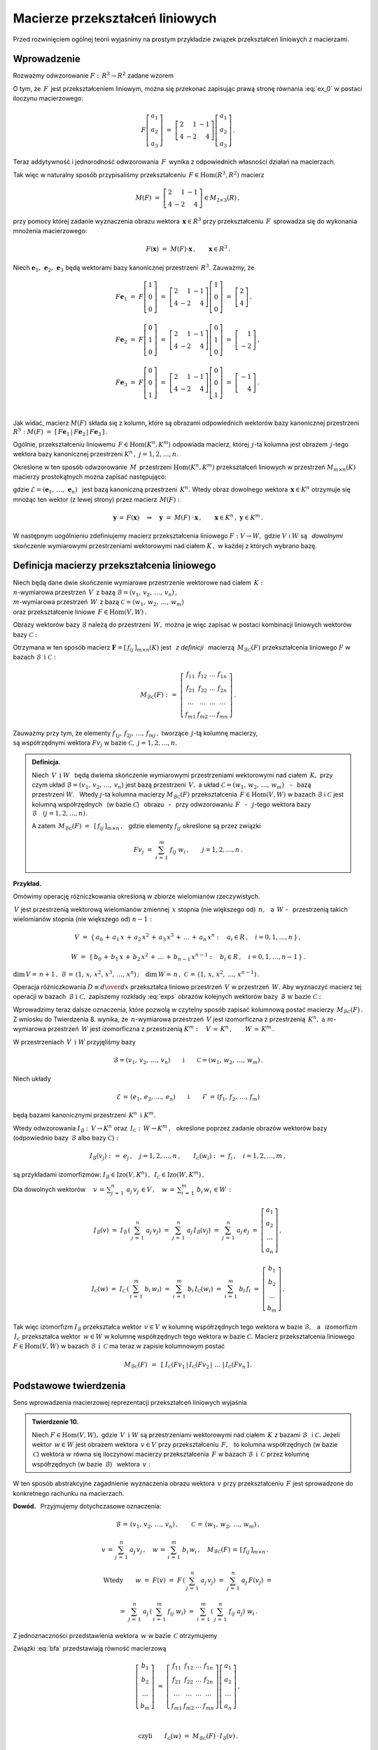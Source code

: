 
Macierze przekształceń liniowych
--------------------------------

Przed rozwinięciem ogólnej teorii wyjaśnimy na prostym przykładzie związek
przekształceń liniowych z macierzami.

Wprowadzenie
~~~~~~~~~~~~

Rozważmy odwzorowanie :math:`\ F:\,R^3\rightarrow R^2\ ` zadane wzorem

.. math::
   :label: ex_0
   
   F\left[\begin{array}{c} a_1 \\ a_2 \\ a_3 \end{array}\right]\ :\,=\ 
   \left[\begin{array}{c} 2\,a_1+\,a_2-\,a_3 \\ 4\,a_1-\,2\,a_2+\,4\,a_3 \end{array}\right]\,.

O tym, że :math:`\,F\,` jest przekształceniem liniowym, można się przekonać zapisując prawą stronę
równania :eq:`ex_0` w postaci iloczynu macierzowego:

.. math::
   
   F\left[\begin{array}{c} a_1 \\ a_2 \\ a_3 \end{array}\right]\ =\ 
   \left[\begin{array}{rrr} 2 &  1 & -1 \\ 
                            4 & -2 &  4 \end{array}\right]
   \left[\begin{array}{c} a_1 \\ a_2 \\ a_3 \end{array}\right]\,.

Teraz addytywność i jednorodność odwzorowania :math:`\,F\,` wynika z odpowiednich własności działań na macierzach.

Tak więc w naturalny sposób przypisaliśmy przekształceniu :math:`\,F\in\text{Hom}(R^3,R^2)\ `
macierz

.. math::
   
   M(F)\ =\ 
   \left[\begin{array}{rrr} 2 &  1 & -1 \\ 
                            4 & -2 &  4 \end{array}\right]
   \in M_{2\times 3}(R)\,,

przy pomocy której zadanie wyznaczenia obrazu wektora :math:`\,\boldsymbol{x}\in R^3\ ` przy przekształceniu :math:`\,F\,` sprowadza się do wykonania mnożenia macierzowego:

.. math::
   
   F(\boldsymbol{x})\ =\ M(F)\cdot \boldsymbol{x}\,,\qquad \boldsymbol{x}\in R^3\,.

Niech :math:`\ \boldsymbol{e}_1,\,\boldsymbol{e}_2,\,\boldsymbol{e}_3\ ` 
będą wektorami bazy kanonicznej przestrzeni :math:`\,R^3.\ `
Zauważmy, że :math:`\\`

.. math::

   \begin{array}{l}   
   F\boldsymbol{e}_1\ =\ F
   \left[\begin{array}{c} 1 \\ 0 \\ 0 \end{array}\right]\ =\ 
   \left[\begin{array}{rrr} 2 &  1 & -1 \\ 
                            4 & -2 &  4 \end{array}\right]
   \left[\begin{array}{c} 1 \\ 0 \\ 0 \end{array}\right]\ =\ 
   \left[\begin{array}{c} 2 \\ 4 \end{array}\right]\,,
   \\ \\
   F\boldsymbol{e}_2\ =\ F
   \left[\begin{array}{c} 0 \\ 1 \\ 0 \end{array}\right]\ =\ 
   \left[\begin{array}{rrr} 2 &  1 & -1 \\ 
                            4 & -2 &  4 \end{array}\right]
   \left[\begin{array}{c} 0 \\ 1 \\ 0 \end{array}\right]\ =\ 
   \left[\begin{array}{r} 1 \\ -2 \end{array}\right]\,,
   \\ \\
   F\boldsymbol{e}_3\ =\ F
   \left[\begin{array}{c} 0 \\ 0 \\ 1 \end{array}\right]\ =\ 
   \left[\begin{array}{rrr} 2 &  1 & -1 \\ 
                            4 & -2 &  4 \end{array}\right]
   \left[\begin{array}{c} 0 \\ 0 \\ 1 \end{array}\right]\ =\ 
   \left[\begin{array}{r} -1 \\ 4 \end{array}\right]\,.
   \end{array}

   \;

Jak widać, macierz :math:`\ M(F)\ ` składa się z kolumn, które są obrazami odpowiednich wektorów bazy kanonicznej przestrzeni :math:`\ R^3:\ ` 
:math:`\ M(F)\ =\ [\,F\boldsymbol{e}_1\,|\,F\boldsymbol{e}_2\,|\,F\boldsymbol{e}_3\,]\,.`

.. Uogólnienie tego przykładu opiera się na stwierdzeniu, że każde przekształcenie liniowe 
   przestrzeni :math:`\,K^n\ ` w przestrzeń :math:`\,K^m\ ` ma postać :eq:`ex_0`,
   to znaczy współrzędne obrazu są jednorodnymi liniowymi funkcjami współrzędnych argumentu.

Ogólnie, przekształceniu liniowemu :math:`\,F\in\text{Hom}(K^n,K^m)\ ` odpowiada macierz,
której :math:`\,j`-ta kolumna jest obrazem :math:`\,j`-tego wektora bazy kanonicznej
przestrzeni :math:`\ K^n\,,\ \ j=1,2,\dots,n.\ `

Określone w ten sposób odwzorowanie :math:`\,M\,` przestrzeni :math:`\ \text{Hom}(K^n,K^m)\ `
przekształceń liniowych w przestrzeń :math:`\ M_{m\times n}(K)\ ` macierzy prostokątnych 
można zapisać następująco:

.. math::
   :label: intro
   
   M:\quad \text{Hom}(K^n,K^m)\,\ni\,F
   \ \ \rightarrow\ \ 
   M(F)\,:\,=\,[\,F\boldsymbol{e}_1\,|\,\dots\,|\,F\boldsymbol{e}_n\,]\,\in\,M_{m\times n}(K)\,,

gdzie :math:`\ \mathcal{E}=(\boldsymbol{e}_1,\,\dots,\,\boldsymbol{e}_n)\ \,` 
jest bazą kanoniczną przestrzeni :math:`\,K^n.\ ` Wtedy obraz dowolnego wektora 
:math:`\,\boldsymbol{x}\in K^n\ ` otrzymuje się mnożąc ten wektor (z lewej strony) przez macierz :math:`\,M(F):`

.. math::
   
   \boldsymbol{y}\,=\,F(\boldsymbol{x})\quad\Rightarrow\quad \boldsymbol{y}\ =\ 
   M(F)\,\cdot\,\boldsymbol{x}\,,\qquad \boldsymbol{x}\in K^n\,,\ \ \boldsymbol{y}\in K^m\,.

.. W następnym uogólnieniu pokażemy, :math:`\,` jak przekształceniu liniowemu *dowolnych* 
   skończenie wymiarowych przestrzeni nad ciałem :math:`\,K,\ ` w których wybrano bazy, można
   przyporządkować macierz o elementach z :math:`\,K.`

W następnym uogólnieniu zdefiniujemy macierz przekształcenia liniowego
:math:`\ F:V\rightarrow W,\ ` gdzie :math:`\ V\ ` i :math:`\ W\ ` 
są :math:`\,` *dowolnymi* :math:`\,` skończenie wymiarowymi przestrzeniami wektorowymi 
nad ciałem :math:`\ K\,,\ ` w każdej z których wybrano bazę.

Definicja macierzy przekształcenia liniowego
~~~~~~~~~~~~~~~~~~~~~~~~~~~~~~~~~~~~~~~~~~~~

Niech będą dane dwie skończenie wymiarowe przestrzenie wektorowe nad ciałem :math:`\,K:\ \\`
:math:`n`-wymiarowa przestrzeń :math:`\,V\,` 
z bazą :math:`\ \mathcal{B}=(v_1,\,v_2,\,\dots,\,v_n)\,,\ \\`
:math:`m`-wymiarowa przestrzeń :math:`\,W\,` 
z bazą :math:`\ \mathcal{C}=(w_1,\,w_2,\,\dots,\,w_m)\ \\`
oraz przekształcenie liniowe :math:`\,F\in\text{Hom}(V,W)\,.`

Obrazy wektorów bazy :math:`\ \mathcal{B}\ ` należą do przestrzeni :math:`\,W,\ `
można je więc zapisać w postaci kombinacji liniowych wektorów bazy :math:`\ \mathcal{C}:`

.. .. math::
   :label: exps
   
   \begin{array}{l}
   Fv_1\ =\ a_{11}\,w_1\,+\ a_{21}\,w_2\,+\ \dots\ +\ a_{m1}\,w_m \\
   Fv_2\ =\ a_{12}\,w_1\,+\ a_{22}\,w_2\,+\ \dots\ +\ a_{m2}\,w_m \\
   \dots \\
   Fv_n\ =\ a_{1n}\,w_1\,+\ a_{2n}\,w_2\,+\ \dots\ +\ a_{mn}\,w_m
   \end{array}

.. math::
   :label: exps
   
   \begin{array}{l}
   Fv_1\ =\ f_{11}\,w_1\,+\ f_{21}\,w_2\,+\ \dots\ +\ f_{m1}\,w_m \\
   Fv_2\ =\ f_{12}\,w_1\,+\ f_{22}\,w_2\,+\ \dots\ +\ f_{m2}\,w_m \\
   \dots \\
   Fv_n\ =\ f_{1n}\,w_1\,+\ f_{2n}\,w_2\,+\ \dots\ +\ f_{mn}\,w_m
   \end{array}


Otrzymana w ten sposób macierz :math:`\ \boldsymbol{F}=[\,f_{ij}\,]_{m\times n}(K)\ `
jest :math:`\,` *z definicji* :math:`\,` macierzą :math:`\,M_{\mathcal{B}\mathcal{C}}(F)\ `
przekształcenia liniowego :math:`\ F\ ` w bazach :math:`\ \mathcal{B}\ \,\text{i}\ \ \mathcal{C}:`

.. .. math::
   
   M_{\mathcal{B}\mathcal{C}}(F)\ :\,=\ 
   \left[
   \begin{array}{cccc}
   a_{11} & a_{12} & \dots & a_{1n} \\
   a_{21} & a_{22} & \dots & a_{2n} \\
   \dots  & \dots  & \dots & \dots  \\
   a_{m1} & a_{m2} & \dots & a_{mn}
   \end{array}
   \right]\,.

.. math::
   
   M_{\mathcal{B}\mathcal{C}}(F)\ :\,=\ 
   \left[
   \begin{array}{cccc}
   f_{11} & f_{12} & \dots & f_{1n} \\
   f_{21} & f_{22} & \dots & f_{2n} \\
   \dots  & \dots  & \dots & \dots  \\
   f_{m1} & f_{m2} & \dots & f_{mn}
   \end{array}
   \right]\,.


Zauważmy przy tym, że elementy :math:`\ f_{1j},\,f_{2j},\,\dots,\,f_{mj}\,,\ `
tworzące :math:`\,j`-tą kolumnę macierzy, :math:`\\` są współrzędnymi wektora
:math:`\ Fv_j\ ` w bazie :math:`\ \mathcal{C},\ \ j=1,2,\dots,n.\ `

.. Wynika stąd następująca 

.. admonition:: Definicja. :math:`\\`
   
   Niech :math:`\ \,V\ \,\text{i}\ \ W\ \,` będą dwiema skończenie wymiarowymi przestrzeniami
   wektorowymi nad ciałem :math:`\,K,\ ` przy czym układ 
   :math:`\ \mathcal{B}=(v_1,\,v_2,\,\dots,\,v_n)\ ` jest bazą przestrzeni :math:`\ \,V,\ `
   a układ :math:`\ \mathcal{C}=(w_1,\,w_2,\,\dots,\,w_m)\,` :math:`\,` - :math:`\,`
   bazą przestrzeni :math:`\ W.\ \,` 
   Wtedy :math:`\ j`-ta kolumna macierzy :math:`\ M_{\mathcal{B}\mathcal{C}}(F)\ ` 
   przekształcenia :math:`\,F\in\text{Hom}(V,W)\ ` w bazach :math:`\ \mathcal{B}\ `
   i :math:`\ \mathcal{C}\ ` jest kolumną współrzędnych :math:`\,` (w bazie :math:`\ \mathcal{C}`)
   :math:`\,` obrazu :math:`\,` - :math:`\,` przy odwzorowaniu :math:`\,F\ ` :math:`\,` - :math:`\,`
   :math:`\ j`-tego wektora bazy :math:`\ \mathcal{B}\quad (j=1,2,\dots,n).`

   A zatem :math:`\ \,M_{\mathcal{B}\mathcal{C}}(F)\ =\ \,[\,f_{ij}\,]_{m\times n}\,,\ \,`
   gdzie elementy :math:`\ f_{ij}\ ` określone są przez związki
   
   .. math::
      
      Fv_j\;=\ \sum_{i\,=\,1}^m\ f_{ij}\ w_i\,,\qquad j=1,2,\dots,n\,.

**Przykład.**

Omówimy operację różniczkowania określoną w zbiorze wielomianów rzeczywistych.

:math:`\,V\ ` jest przestrzenią wektorową wielomianów zmiennej :math:`\,x\ `
stopnia (nie większego od) :math:`\,n,\ \,` a :math:`\ \,W\ \ ` - :math:`\,` przestrzenią takich wielomianów stopnia (nie większego od) :math:`\ n-1:`

.. math::
   
   V\ =\ \{\,a_0\,+\,a_1\,x\,+\,a_2\,x^2\,+\,a_3\,x^3\,+\,\ldots\,+\,a_n\,x^n:
   \quad a_i\in R\,,\quad i=0,1,\dots,n\,\}\,,

   
   W\ =\ \{\,b_0\,+\,b_1\,x\,+\,b_2\,x^2\,+\,\ldots\,+\,b_{n-1}\,x^{n-1}:
   \quad b_i\in R\,,\quad i=0,1,\dots,n-1\,\}\,.

:math:`\dim\,V=\,n+1\,,\ \ \mathcal{B}\,=\,(1,\,x,\,x^2,\,x^3,\,\dots,\,x^n)\,;\quad 
\dim\,W=\,n\,,\ \ \mathcal{C}\,=\,(1,\,x,\,x^2,\,\dots,\,x^{n-1})\,.`

.. \begin{array}{lcl}
   \dim\,V\,=\,n+1\,, & \qquad & \text{baza:}\quad 
                                 \mathcal{B}\,=\,(1,\,x,\,x^2,\,x^3,\,\dots,\,x^n)\,, \\
   \dim\,w\,=\,n\,,   & \qquad & \text{baza:}\quad 
                                 \mathcal{C}\,=\,(1,\,x,\,x^2,\,\dots,\,x^{n-1})\,.
   \end{array}

Operacja różniczkowania :math:`\ D\equiv {d\over dx}\ ` przekształca liniowo przestrzeń :math:`\,V\ `
w przestrzeń :math:`\,W.\ ` Aby wyznaczyć macierz tej operacji w bazach 
:math:`\,\mathcal{B}\ \ \text{i}\ \ \mathcal{C},\ ` zapiszemy rozkłady :eq:`exps` obrazów 
kolejnych wektorów bazy :math:`\,\mathcal{B}\ \ \text{w bazie}\ \ \mathcal{C}:`

.. math::
   :nowrap:
   
   \begin{alignat*}{7}
   D\,1\:\  & {\,} = {\,} & 0          & {\quad} = {\quad} & 0\cdot 1 & {\ } + {\ } & 0\cdot x & {\ } + {\ } & 0\cdot x^2 & {\ } + {\ } & \dots & {\ } + {\ } & 0\cdot x^{n-1} \\ 
   D\,x\,\  & {\,} = {\,} & 1          & {\quad} = {\quad} & 1\cdot 1 & {\ } + {\ } & 0\cdot x & {\ } + {\ } & 0\cdot x^2 & {\ } + {\ } & \dots & {\ } + {\ } & 0\cdot x^{n-1} \\
   D\,x^2 & {\,} = {\,} & 2\,x       & {\quad} = {\quad} & 0\cdot 1 & {\ } + {\ } & 2\cdot x & {\ } + {\ } & 0\cdot x^2 & {\ } + {\ } & \dots & {\ } + {\ } & 0\cdot x^{n-1} \\
   D\,x^3 & {\,} = {\,} & 3\,x^2     & {\quad} = {\quad} & 0\cdot 1 & {\ } + {\ } & 0\cdot x & {\ } + {\ } & 3\cdot x^2 & {\ } + {\ } & \dots & {\ } + {\ } & 0\cdot x^{n-1} \\
   \dots  & {\,}   {\,} & \dots      & {\quad}   {\quad} & \dots    & {\ }   {\ } & \dots    & {\ }   {\ } & \dots      & {\ }   {\ } & \dots & {\ }   {\ } & \dots          \\   
   D\,x^n & {\,} = {\,} & n\,x^{n-1} & {\quad} = {\quad} & 0\cdot 1 & {\ } + {\ } & 0\cdot x & {\ } + {\ } & 0\cdot x^2 & {\ } + {\ } & \dots & {\ } + {\ } & n\cdot x^{n-1} 
   \end{alignat*}

.. math::
   :label: MBC_D

   M_{\mathcal{B}\mathcal{C}}(D)\ =\ 
   \left[
   \begin{array}{cccccc}
     0   &   1   &   0   &   0   & \dots &   0   \\
     0   &   0   &   2   &   0   & \dots &   0   \\
     0   &   0   &   0   &   3   & \dots &   0   \\ 
   \dots & \dots & \dots & \dots & \dots & \dots \\
     0   &   0   &   0   &   0   & \dots &   n
   \end{array}
   \right]\ 
   \in\,M_{n\times (n+1)}(R)\,.

   \;

Wprowadzimy teraz dalsze oznaczenia, które pozwolą w czytelny sposób zapisać kolumnową postać 
macierzy :math:`\,M_{\mathcal{B}\mathcal{C}}(F)\,.`
Z wniosku do Twierdzenia 8. wynika, że :math:`\,n`-wymiarowa przestrzeń :math:`\,V\ `
jest izomorficzna z przestrzenią :math:`\,K^n,\ \ \text{a}\ \ m`-wymiarowa 
przestrzeń :math:`\,W\ ` jest izomorficzna z przestrzenią :math:`\ K^m:\quad
V\,\simeq\,K^n\,,\qquad W\,\simeq\,K^m\,.`

.. .. math::

   V\,\simeq\,K^n\,,\qquad W\,\simeq\,K^m\,.

W przestrzeniach :math:`\,V\ \,\text{i}\ \ W\ ` przyjęliśmy bazy

.. math::
   
   \mathcal{B}=(v_1,\,v_2,\,\dots,\,v_n)
   \qquad\text{i}\qquad
   \mathcal{C}=(w_1,\,w_2,\,\dots,\,w_m)\,.

Niech układy

.. math::
   
   \mathcal{E}\,=\,(e_1,\,e_2,\,\dots,\,e_n)
   \qquad\text{i}\qquad
   \mathcal{F}\,=\,(f_1,\,f_2,\,\dots,\,f_m)

będą bazami kanonicznymi przestrzeni :math:`\,K^n\ \,\text{i}\ \ K^m.`

Wtedy odwzorowania :math:`\ I_{\mathcal{B}}:\,V\rightarrow K^n \ \ \text{oraz}\ \ \,
I_{\mathcal{C}}:\,W\rightarrow K^m\,,\ \,`
określone poprzez zadanie obrazów wektorów bazy (odpowiednio 
bazy :math:`\,\mathcal{B}\ ` albo bazy :math:`\ \mathcal{C}):`

.. określone wzorami

.. math::
   
   I_{\mathcal{B}}(v_j)\ :\,=\ e_j\,,\quad j=1,2,\dots,n\,,
   \qquad
   I_{\mathcal{C}}(w_i)\ :\,=\ f_i\,,\quad i=1,2,\dots,m\,,

są przykładami izomorfizmów: 
:math:`\ I_{\mathcal{B}}\in\text{Izo}(V,K^n)\,,\ \,I_{\mathcal{C}}\in\text{Izo}(W,K^m)\,.`

.. Odwzorowania :math:`\ I_{\mathcal{B}}\ \ \text{oraz}\ \ I_{\mathcal{C}}\ \,` 
   zostały określone poprzez zadanie obrazów wektorów bazy, odpowiednio 
   bazy :math:`\ \mathcal{B}\ \,` albo bazy :math:`\ \,\mathcal{C}.`

Dla dowolnych wektorów :math:`\displaystyle\quad v\,=\,\sum_{j\,=\,1}^n\ a_j\,v_j\,\in V\,,\quad
w\,=\,\sum_{i\,=\,1}^m\ b_i\,w_i\,\in W\,:`

.. math::
   
   I_{\mathcal{B}}(v)\ =\ I_{\mathcal{B}}\,\left(\,\sum_{j\,=\,1}^n\ a_j\,v_j\right)\ =\ 
   \sum_{j\,=\,1}^n\ a_j\,I_{\mathcal{B}}(v_j)\ =\ 
   \sum_{j\,=\,1}^n\ a_j\,e_j\ =\ 
   \left[\begin{array}{c} a_1 \\ a_2 \\ \dots \\ a_n \end{array}\right]\,,

   I_{\mathcal{C}}(w)\ =\ I_{\mathcal{C}}\,\left(\,\sum_{i\,=\,1}^m\ b_i\,w_i\right)\ =\ 
   \sum_{i\,=\,1}^m\ b_i\,I_{\mathcal{C}}(w_i)\ =\ 
   \sum_{i\,=\,1}^m\ b_i\,f_i\ =\ 
   \left[\begin{array}{c} b_1 \\ b_2 \\ \dots \\ b_m \end{array}\right]\,.

Tak więc izomorfizm :math:`\ I_{\mathcal{B}}\ `  przekształca wektor :math:`\,v\in V\ `
w kolumnę współrzędnych tego wektora w bazie :math:`\ \mathcal{B},\ \,`
a :math:`\,` izomorfizm :math:`\ \,I_{\mathcal{C}}\ ` przekształca wektor :math:`\,w\in W\ `
w kolumnę współrzędnych tego wektora w bazie :math:`\ \mathcal{C}.\ `
Macierz przekształcenia liniowego :math:`\ F\in\text{Hom}(V,W)\ `
w bazach :math:`\ \mathcal{B}\ \,\text{i}\ \ \,\mathcal{C}\ ` ma teraz w zapisie kolumnowym postać

.. math::
   
   M_{\mathcal{B}\mathcal{C}}(F)\ \,=\ \,
   \left[\;I_{\mathcal{C}}(Fv_1\,|\,I_{\mathcal{C}}(Fv_2\,|\ \dots\ |\,
   I_{\mathcal{C}}(Fv_n\,\right]\,.

Podstawowe twierdzenia
~~~~~~~~~~~~~~~~~~~~~~

Sens wprowadzenia macierzowej reprezentacji przekształceń liniowych wyjaśnia

.. admonition:: Twierdzenie 10. :math:`\\`

   Niech :math:`\ F\in\text{Hom}(V,W),\ ` gdzie :math:`\,V\ \,\text{i}\ \ W\ `
   są przestrzeniami wektorowymi nad ciałem :math:`\,K\ ` z bazami :math:`\ \mathcal{B}\ \,`
   i :math:`\ \mathcal{C}.\ `
   Jeżeli wektor :math:`\,w\in W\ ` jest obrazem wektora :math:`\,v\in V\ `
   przy przekształceniu :math:`\,F,\ \,` to kolumna współrzędnych (w bazie :math:`\,\mathcal{C}`)
   wektora :math:`\ w\ ` równa się iloczynowi macierzy przekształcenia :math:`\,F\ `
   w bazach :math:`\ \mathcal{B}\ \,\text{i}\ \ \,\mathcal{C}\ ` 
   przez kolumnę współrzędnych (w bazie :math:`\,\mathcal{B}`) :math:`\,` wektora :math:`\,v:`
   
   .. math::
      :label: fund
      
      w\,=\,F(v)\qquad\Rightarrow\qquad   
      I_{\mathcal{C}}(w)\ =\ M_{\mathcal{B}\mathcal{C}}(F)\,\cdot\,I_{\mathcal{B}}(v)\,.

W ten sposób abstrakcyjne zagadnienie wyznaczenia obrazu wektora :math:`\,v\ `
przy przekształceniu :math:`\,F\ ` jest sprowadzone do konkretnego rachunku na macierzach.

**Dowód.** :math:`\,` Przyjmujemy dotychczasowe oznaczenia:

.. math::
   
   \mathcal{B}\,=\,(v_1,\,v_2,\,\dots,\,v_n)\,,\qquad\mathcal{C}\,=\,(w_1,\,w_2,\,\dots,\,w_m)\,,
   
   v\,=\,\sum_{j\,=\,1}^n\ a_j\,v_j\,,\quad
   w\,=\,\sum_{i\,=\,1}^m\ b_i\,w_i\,,\quad
   M_{\mathcal{B}\mathcal{C}}(F)\,=\,[\,f_{ij}\,]_{m\times n}\,.\quad

   \text{Wtedy}\qquad
   w\ =\ F(v)\ =\ F\,\left(\,\sum_{j\,=\,1}^n\ a_j\,v_j\right)\ \ =\ \ 
                             \sum_{j\,=\,1}^n\ a_j\,F(v_j)\ \ =

   =\ \  
   \sum_{j\,=\,1}^n\ a_j\,\left(\,\sum_{i\,=\,1}^m\ f_{ij}\ w_i\right)\ \ =\ \ 
   \sum_{i\,=\,1}^m\,\left(\,\sum_{j\,=\,1}^n\ f_{ij}\ a_j\right)\ w_i\,.

Z jednoznaczności przedstawienia wektora :math:`\,w\ ` w bazie :math:`\,\mathcal{C}\ ` otrzymujemy

.. math::
   :label: bfa
   
   b_i\ =\ \sum_{j\,=\,1}^n\ f_{ij}\ a_j\,,\qquad i=1,2,\dots,m\,.
   
Związki :eq:`bfa` przedstawiają równość macierzową :math:`\\`

.. math::
   
   \left[\begin{array}{c} b_1 \\ b_2 \\ \dots \\ b_m \end{array}\right]\ =\ 
   \left[\begin{array}{cccc}
         f_{11} & f_{12} & \dots & f_{1n} \\
         f_{21} & f_{22} & \dots & f_{2n} \\
          \dots &  \dots & \dots &  \dots \\ 
         f_{m1} & f_{m2} & \dots & f_{mn}
         \end{array}
   \right]
   \left[\begin{array}{c} a_1 \\ a_2 \\ \dots \\ a_n \end{array}\right]\,,

   \;

   \text{czyli}\qquad 
   I_{\mathcal{C}}(w)\ =\ M_{\mathcal{B}\mathcal{C}}(F)\,\cdot\,I_{\mathcal{B}}(v)\,.

**Przykład.**

Powróćmy do operacji różniczkowania :math:`\ D = {d\over dx}\ \,` jako przekształcenia liniowego 
przestrzeni :math:`\,V\ ` wielomianów rzeczywistych stopnia :math:`\,n\ ` w przestrzeń :math:`\,W\ `
wielomianów stopnia :math:`\,n-1.\ ` 
Macierz tej operacji w naturalnych bazach przestrzeni
:math:`\ V\ \,\text{i}\ \ W\ ` jest dana przez :eq:`MBC_D`.

Jeżeli :math:`\ v\,=\,a_0\,+\,a_1\,x\,+\,a_2\,x^2\,+\,a_3\,x^3\,+\,\ldots\,+\,a_n\,x^n\,\in V,`

to :math:`\quad w\,\equiv D(v)\,=\,a_1\,+\,2\,a_2\,x\,+\,3\,a_3\,x^2\ +\ \ldots\ +n\,a_n\,x^{n-1}\,.`

Zapisany macierzowo związek pomiędzy współrzędnymi wielomianów :math:`\,v\ \,\text{i}\ \ w:`

.. math::
   
   \left[
   \begin{array}{c} a_1 \\ 2\,a_2 \\ 3\,a_3 \\ \dots \\ n\,a_n \end{array}
   \right]\ \ =\ \ 
   \left[
   \begin{array}{cccccc}
     0   &   1   &   0   &   0   & \dots &   0   \\
     0   &   0   &   2   &   0   & \dots &   0   \\
     0   &   0   &   0   &   3   & \dots &   0   \\ 
   \dots & \dots & \dots & \dots & \dots & \dots \\
     0   &   0   &   0   &   0   & \dots &   n
   \end{array}
   \right]\ 
   \left[
   \begin{array}{c} a_0 \\ a_1 \\ a_2 \\ a_3 \\ \dots \\ a_n \end{array}
   \right]

jest właśnie relacją :eq:`fund` z Twierdzenia 10.

:math:`\;`

Wyjaśnimy dokładnie charakter związku pomiędzy przekształceniami liniowymi i macierzami.
W dotychczasowych rozważaniach wystąpiły następujące przestrzenie wektorowe 
(wszystkie nad tym samym ciałem :math:`\,K`):

* | :math:`n`-wymiarowa przestrzeń :math:`\,V\,` 
    z bazą :math:`\ \mathcal{B}=(v_1,\,v_2,\,\dots,\,v_n)\,,\ `
  | :math:`m`-wymiarowa przestrzeń :math:`\,W\,` 
    z bazą :math:`\ \mathcal{C}=(w_1,\,w_2,\,\dots,\,w_m)\,;`

* | przestrzeń :math:`\ \text{Hom}(V,W)\ ` przekształceń liniowych 
    przestrzeni :math:`\ V\ ` w przestrzeń :math:`\ W;`

* | przestrzeń :math:`\ M_{m\times n}(K)\ ` macierzy prostokątnych 
    o elementach z ciała :math:`\ K. \,`

.. Istotę przyporządkowania przekształceniom z :math:`\,\text{Hom}(V,W)\,`
   macierzy z :math:`\,M_{m\times n}(K)\,` przedstawia

:math:`\;`

.. admonition:: Twierdzenie 11. :math:`\\`
   
   Odwzorowanie
   
   .. math::
      
      M_{\mathcal{B}\mathcal{C}}:\quad
      \text{Hom}(V,W)\ni F\ \rightarrow\ M_{\mathcal{B}\mathcal{C}}(F):\,=
      \left[\;I_{\mathcal{C}}(Fv_1\,|\,\dots\,|\,
      I_{\mathcal{C}}(Fv_n\,\right]\in M_{m\times n}(K)
      
   jest izomorfizmem przestrzeni wektorowych 
   :math:`\ \text{Hom}(V,W)\ \ \,\text{i}\ \ \,M_{m\times n}(K).`

:math:`\;`

**Dowód** poprzedzimy przypomnieniem definicji działań na przekształceniach liniowych,
przy których :math:`\,\text{Hom}(V,W)\,` jest przestrzenią wektorową. 
Jeżeli :math:`\,F_1,F_2,F\in\text{Hom}(V,W),\ a\in K,\,` to 

.. math::
   :nowrap:
   
   \begin{eqnarray*}
   (F_1+F_2)(v) & :\;= & F_1(v)\,+\,F_2(v) \\
      (a\,F)(v) & :\;= & a\cdot F(v)\,,\qquad v\in V\,.
   \end{eqnarray*}

Aby pokazać, że :math:`\,M_{\mathcal{B}\mathcal{C}}\ ` jest izomorfizmem, 
czyli wzajemnie jednoznacznym homomorfizmem, trzeba udowodnić jego 
addytywność, jednorodność i bijektywność.

a. Addytywność. :math:`\,`
   
   Niech :math:`\,F_1,F_2\,\in\,\text{Hom}(V,W).\ ` Wtedy :math:`\,j`-ta kolumna macierzy
   :math:`\,M_{\mathcal{B}\mathcal{C}}(F_1+F_2)`
   
   .. math::
      
      I_{\mathcal{C}}\,[\,(F_1+F_2)(v_j)\,]\ =\ I_{\mathcal{C}}\,[\,F_1(v_j)+F_2(v_j)\,]\ =\ 
      I_{\mathcal{C}}\,[\,F_1(v_j)\,]+I_{\mathcal{C}}\,[\,F_2(v_j)\,]

   jest sumą :math:`\,j`-tych kolumn macierzy :math:`\ M_{\mathcal{B}\mathcal{C}}(F_1)\ ` 
   i :math:`\ \,M_{\mathcal{B}\mathcal{C}}(F_2)\,,\ \ j=1,2,\dots,n.\ \,` Stąd
   
   .. math::
   
      M_{\mathcal{B}\mathcal{C}}(F_1+F_2)\ =\ M_{\mathcal{B}\mathcal{C}}(F_1)
                                         \,+\,M_{\mathcal{B}\mathcal{C}}(F_2)\,.

b. Jednorodność.
   
   Niech :math:`\,F\in\text{Hom}(V,W),\ \ a\in K.\ \,` Wtedy :math:`\,j`-ta kolumna macierzy
   :math:`\,M_{\mathcal{B}\mathcal{C}}(aF)`
   
   .. math::

      I_{\mathcal{C}}\,[\,(aF)(v_j)\,]\ =\ I_{\mathcal{C}}\,[\,a\cdot F(v_j)\,]\ =\ 
      a\cdot I_{\mathcal{C}}\,[\,F(v_j)\,]
      
   jest pomnożoną przez :math:`\,a\ \ j`-tą kolumną macierzy 
   :math:`\,M_{\mathcal{B}\mathcal{C}}(F)\,,\ \ j=1,2,\dots,n.\ \,` Stąd
   
   .. math::
      
      M_{\mathcal{B}\mathcal{C}}(a\,F)\ =\ a\,M_{\mathcal{B}\mathcal{C}}(F)\,.

c. Bijektywność.
   
   Trzeba pokazać, że każda macierz :math:`\,\boldsymbol{F}\in M_{m\times n}(K)\ ` odpowiada 
   dokładnie jednemu przekształceniu :math:`\,F\in\text{Hom}(V,W).\ \,`
   Istotnie, kolumny macierzy :math:`\boldsymbol{F}\,` wyznaczają (poprzez współrzędne w bazie
   :math:`\ \mathcal{C}`) :math:`\,` obrazy :math:`\ Fv_j\ ` wektorów :math:`\,v_j\ ` bazy 
   :math:`\ \mathcal{B},\ ` przez co (patrz wniosek do Twierdzenia 5.) :math:`\,`
   przekształcenie :math:`\ F\ ` jest jednoznacznie określone.

:math:`\;`

Na podstawie Twierdzenia 8. można teraz zapisać 

.. admonition:: Wniosek.
   
   Jeżeli :math:`\,V\ \,\text{i}\ \ W\ ` są skończenie wymiarowymi przestrzeniami 
   nad ciałem :math:`\,K,\ \,` to
   
   .. math::
      
      \dim\,\text{Hom}(V,W)\ =\ \dim\,V\,\cdot\,\dim\,W\,.

:math:`\;`

Zajmiemy się jeszcze przypadkiem, gdy :math:`\,V=K^n\ ` 
z bazą kanoniczną :math:`\ \mathcal{E}=
(\boldsymbol{e}_1,\boldsymbol{e}_2,\dots,\boldsymbol{e}_n)\,,\ `
:math:`\,W=K^m\ ` z bazą kanoniczną 
:math:`\ \mathcal{F}=(\boldsymbol{f}_1,\boldsymbol{f}_2,\dots,\boldsymbol{f}_m)\ `
oraz :math:`\,F\in\text{Hom}(K^n,K^m).`

Macierz przekształcenia :math:`\,F\ ` w bazach kanonicznych 
:math:`\ \mathcal{E}\ \,\text{i}\ \ \mathcal{F}\ ` ma postać

.. math::
   
   M_{\mathcal{E}\mathcal{F}}(F)\ =\ 
   [\,I_{\mathcal{F}}(F\boldsymbol{e}_1)\,|\,I_{\mathcal{F}}(F\boldsymbol{e}_2)\,|\,\dots\,
   |\,I_{\mathcal{F}}(F\boldsymbol{e}_n)\,]\,.

Ale w przestrzeni :math:`\,K^m\ ` każdy wektor jest kolumną swoich współrzędnych
w bazie kanonicznej: 
:math:`\ \ I_{\mathcal{F}}(\boldsymbol{w})=\boldsymbol{w},\ \ \boldsymbol{w}\in K^m.\ `
Oznaczając macierz przekształcenia :math:`\,F\ ` w bazach kanonicznych 
po prostu przez :math:`\,M(F),\ ` otrzymujemy wzór uproszczony:

.. math::
   
   M(F)\ =\ [\,F\boldsymbol{e}_1\,|\,F\boldsymbol{e}_2\,|\,\dots\,|\,F\boldsymbol{e}_n\,]\,,

wprowadzony wstępnie już wcześniej w równaniu :eq:`intro`. 
Wzór :eq:`fund` w Twierdzeniu 10. przyjmuje teraz postać

.. math::
   
   \boldsymbol{y}\,=\,F(\boldsymbol{x})\quad\Rightarrow\quad \boldsymbol{y}\ =\ 
   M(F)\,\cdot\,\boldsymbol{x}\,,\qquad \boldsymbol{x}\in K^n\,,\ \ \boldsymbol{y}\in K^m\,.










































